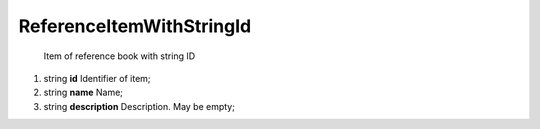 ====
ReferenceItemWithStringId
====

    Item of reference book with string ID

#.  string **id** Identifier of item;

#.  string **name** Name;

#.  string **description** Description. May be empty;


